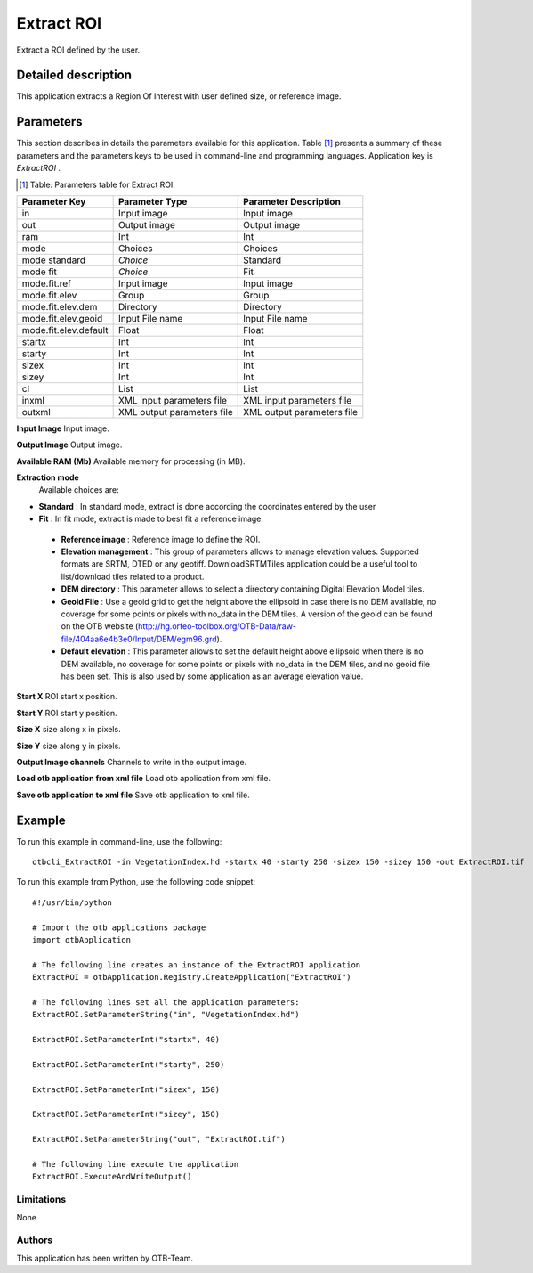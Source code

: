 Extract ROI
^^^^^^^^^^^

Extract a ROI defined by the user.

Detailed description
--------------------

This application extracts a Region Of Interest with user defined size, or reference image.

Parameters
----------

This section describes in details the parameters available for this application. Table [#]_ presents a summary of these parameters and the parameters keys to be used in command-line and programming languages. Application key is *ExtractROI* .

.. [#] Table: Parameters table for Extract ROI.

+---------------------+--------------------------+----------------------------------+
|Parameter Key        |Parameter Type            |Parameter Description             |
+=====================+==========================+==================================+
|in                   |Input image               |Input image                       |
+---------------------+--------------------------+----------------------------------+
|out                  |Output image              |Output image                      |
+---------------------+--------------------------+----------------------------------+
|ram                  |Int                       |Int                               |
+---------------------+--------------------------+----------------------------------+
|mode                 |Choices                   |Choices                           |
+---------------------+--------------------------+----------------------------------+
|mode standard        | *Choice*                 |Standard                          |
+---------------------+--------------------------+----------------------------------+
|mode fit             | *Choice*                 |Fit                               |
+---------------------+--------------------------+----------------------------------+
|mode.fit.ref         |Input image               |Input image                       |
+---------------------+--------------------------+----------------------------------+
|mode.fit.elev        |Group                     |Group                             |
+---------------------+--------------------------+----------------------------------+
|mode.fit.elev.dem    |Directory                 |Directory                         |
+---------------------+--------------------------+----------------------------------+
|mode.fit.elev.geoid  |Input File name           |Input File name                   |
+---------------------+--------------------------+----------------------------------+
|mode.fit.elev.default|Float                     |Float                             |
+---------------------+--------------------------+----------------------------------+
|startx               |Int                       |Int                               |
+---------------------+--------------------------+----------------------------------+
|starty               |Int                       |Int                               |
+---------------------+--------------------------+----------------------------------+
|sizex                |Int                       |Int                               |
+---------------------+--------------------------+----------------------------------+
|sizey                |Int                       |Int                               |
+---------------------+--------------------------+----------------------------------+
|cl                   |List                      |List                              |
+---------------------+--------------------------+----------------------------------+
|inxml                |XML input parameters file |XML input parameters file         |
+---------------------+--------------------------+----------------------------------+
|outxml               |XML output parameters file|XML output parameters file        |
+---------------------+--------------------------+----------------------------------+

**Input Image**
Input image.

**Output Image**
Output image.

**Available RAM (Mb)**
Available memory for processing (in MB).

**Extraction mode**
 Available choices are: 

- **Standard** : In standard mode, extract is done according the coordinates entered by the user


- **Fit** : In fit mode, extract is made to best fit a reference image.


 - **Reference image** : Reference image to define the ROI.

 - **Elevation management** : This group of parameters allows to manage elevation values. Supported formats are SRTM, DTED or any geotiff. DownloadSRTMTiles application could be a useful tool to list/download tiles related to a product.

 - **DEM directory** : This parameter allows to select a directory containing Digital Elevation Model tiles.

 - **Geoid File** : Use a geoid grid to get the height above the ellipsoid in case there is no DEM available, no coverage for some points or pixels with no_data in the DEM tiles. A version of the geoid can be found on the OTB website (http://hg.orfeo-toolbox.org/OTB-Data/raw-file/404aa6e4b3e0/Input/DEM/egm96.grd).

 - **Default elevation** : This parameter allows to set the default height above ellipsoid when there is no DEM available, no coverage for some points or pixels with no_data in the DEM tiles, and no geoid file has been set. This is also used by some application as an average elevation value.



**Start X**
ROI start x position.

**Start Y**
ROI start y position.

**Size X**
size along x in pixels.

**Size Y**
size along y in pixels.

**Output Image channels**
Channels to write in the output image.

**Load otb application from xml file**
Load otb application from xml file.

**Save otb application to xml file**
Save otb application to xml file.

Example
-------

To run this example in command-line, use the following: 
::

	otbcli_ExtractROI -in VegetationIndex.hd -startx 40 -starty 250 -sizex 150 -sizey 150 -out ExtractROI.tif

To run this example from Python, use the following code snippet: 

::

	#!/usr/bin/python

	# Import the otb applications package
	import otbApplication

	# The following line creates an instance of the ExtractROI application 
	ExtractROI = otbApplication.Registry.CreateApplication("ExtractROI")

	# The following lines set all the application parameters:
	ExtractROI.SetParameterString("in", "VegetationIndex.hd")

	ExtractROI.SetParameterInt("startx", 40)

	ExtractROI.SetParameterInt("starty", 250)

	ExtractROI.SetParameterInt("sizex", 150)

	ExtractROI.SetParameterInt("sizey", 150)

	ExtractROI.SetParameterString("out", "ExtractROI.tif")

	# The following line execute the application
	ExtractROI.ExecuteAndWriteOutput()

Limitations
~~~~~~~~~~~

None

Authors
~~~~~~~

This application has been written by OTB-Team.

